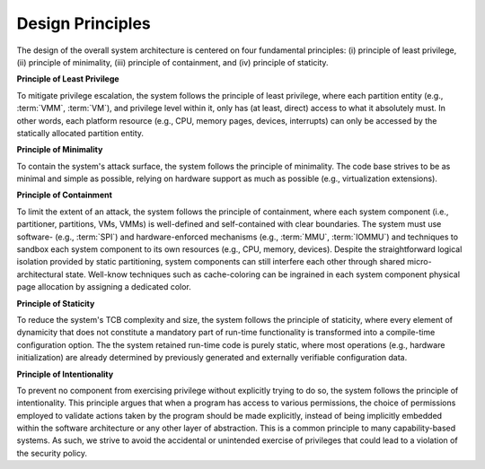 Design Principles
=================

The design of the overall system architecture is centered on four fundamental
principles: (i) principle of least privilege, (ii) principle of minimality,
(iii) principle of containment, and (iv) principle of staticity.

**Principle of Least Privilege**

To mitigate privilege escalation, the system follows the principle of least
privilege, where each partition entity (e.g., :term:`VMM`, :term:`VM`), and
privilege level within it, only has (at least, direct) access to what it
absolutely must. In other words, each platform resource (e.g., CPU, memory
pages, devices, interrupts) can only be accessed by the statically allocated
partition entity.

**Principle of Minimality**

To contain the system's attack surface, the system follows the principle of
minimality. The code base strives to be as minimal and simple as possible,
relying on hardware support as much as possible (e.g., virtualization
extensions).

**Principle of Containment**

To limit the extent of an attack, the system follows the principle of
containment, where each system component (i.e., partitioner, partitions, VMs,
VMMs) is well-defined and self-contained with clear boundaries. The system must
use software- (e.g., :term:`SPI`) and hardware-enforced mechanisms (e.g.,
:term:`MMU`, :term:`IOMMU`) and techniques to sandbox each system component to
its own resources (e.g., CPU, memory, devices). Despite the straightforward
logical isolation provided by static partitioning, system components can still
interfere each other through shared micro-architectural state. Well-know
techniques such as cache-coloring can be ingrained in each system component
physical page allocation by assigning a dedicated color.

**Principle of Staticity**

To reduce the system's TCB complexity and size, the system follows the
principle of staticity, where every element of dynamicity that does not
constitute a mandatory part of run-time functionality is transformed into a
compile-time configuration option. The the system retained run-time code is
purely static, where most operations (e.g., hardware initialization) are
already determined by previously generated and externally verifiable
configuration data.

**Principle of Intentionality**

To prevent no component from exercising privilege without explicitly trying to
do so, the system follows the principle of intentionality. This principle
argues that when a program has access to various permissions, the choice of
permissions employed to validate actions taken by the program should be made
explicitly, instead of being implicitly embedded within the software
architecture or any other layer of abstraction. This is a common principle to
many capability-based systems. As such, we strive to avoid the accidental or
unintended exercise of privileges that could lead to a violation of the
security policy.
